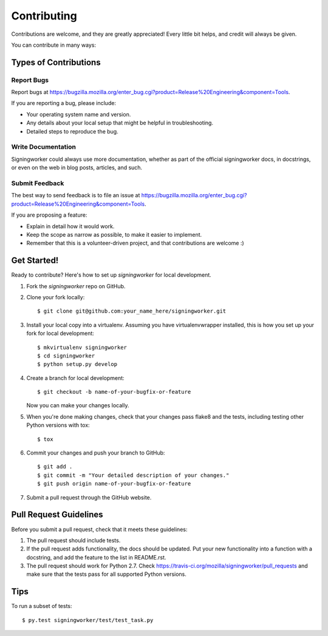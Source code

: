 ============
Contributing
============

Contributions are welcome, and they are greatly appreciated! Every
little bit helps, and credit will always be given.

You can contribute in many ways:

Types of Contributions
----------------------

Report Bugs
~~~~~~~~~~~

Report bugs at
https://bugzilla.mozilla.org/enter_bug.cgi?product=Release%20Engineering&component=Tools.

If you are reporting a bug, please include:

* Your operating system name and version.
* Any details about your local setup that might be helpful in troubleshooting.
* Detailed steps to reproduce the bug.

Write Documentation
~~~~~~~~~~~~~~~~~~~

Signingworker could always use more documentation, whether as part of the
official signingworker docs, in docstrings, or even on the web in blog posts,
articles, and such.

Submit Feedback
~~~~~~~~~~~~~~~

The best way to send feedback is to file an issue at
https://bugzilla.mozilla.org/enter_bug.cgi?product=Release%20Engineering&component=Tools.

If you are proposing a feature:

* Explain in detail how it would work.
* Keep the scope as narrow as possible, to make it easier to implement.
* Remember that this is a volunteer-driven project, and that contributions
  are welcome :)

Get Started!
------------

Ready to contribute? Here's how to set up `signingworker` for local development.

1. Fork the `signingworker` repo on GitHub.
2. Clone your fork locally::

    $ git clone git@github.com:your_name_here/signingworker.git

3. Install your local copy into a virtualenv. Assuming you have virtualenvwrapper installed, this is how you set up your fork for local development::

    $ mkvirtualenv signingworker
    $ cd signingworker
    $ python setup.py develop

4. Create a branch for local development::

    $ git checkout -b name-of-your-bugfix-or-feature

   Now you can make your changes locally.

5. When you're done making changes, check that your changes pass flake8 and the tests, including testing other Python versions with tox::

    $ tox

6. Commit your changes and push your branch to GitHub::

    $ git add .
    $ git commit -m "Your detailed description of your changes."
    $ git push origin name-of-your-bugfix-or-feature

7. Submit a pull request through the GitHub website.

Pull Request Guidelines
-----------------------

Before you submit a pull request, check that it meets these guidelines:

1. The pull request should include tests.
2. If the pull request adds functionality, the docs should be updated. Put
   your new functionality into a function with a docstring, and add the
   feature to the list in README.rst.
3. The pull request should work for Python 2.7. Check
   https://travis-ci.org/mozilla/signingworker/pull_requests
   and make sure that the tests pass for all supported Python versions.

Tips
----

To run a subset of tests::

    $ py.test signingworker/test/test_task.py

